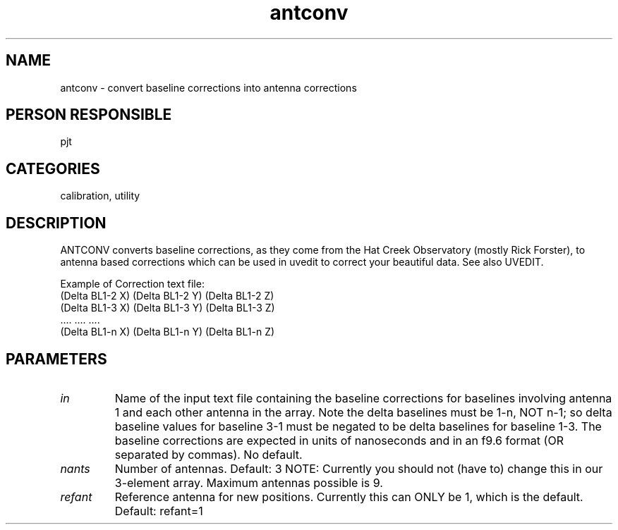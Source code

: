 .TH antconv 1
.SH NAME
antconv - convert baseline corrections into antenna corrections
.SH PERSON RESPONSIBLE
pjt
.SH CATEGORIES
calibration, utility
.SH DESCRIPTION
ANTCONV converts baseline corrections, as they
come from the Hat Creek Observatory (mostly Rick Forster),
to antenna based corrections which can be used in uvedit to
correct your beautiful data. See also UVEDIT.
.sp
Example of Correction text file:
.nf
     (Delta BL1-2 X)  (Delta BL1-2 Y) (Delta BL1-2 Z)
     (Delta BL1-3 X)  (Delta BL1-3 Y) (Delta BL1-3 Z)
         ....            ....           ....
     (Delta BL1-n X)  (Delta BL1-n Y) (Delta BL1-n Z)
.fi
.sp
.SH PARAMETERS
.TP
\fIin\fP
Name of the input text file containing the baseline corrections for
baselines involving antenna 1 and each other antenna in the array.
Note the delta baselines must be 1-n, NOT n-1; so delta baseline
values for baseline 3-1 must be negated to be delta baselines for
baseline 1-3.
The baseline corrections are expected in units of nanoseconds and
in an f9.6 format (OR separated by commas).
No default.
.TP
\fInants\fP
Number of antennas.  Default: 3
NOTE: Currently you should not (have to) change this
in our 3-element array. Maximum antennas possible is 9.
.TP
\fIrefant\fP
Reference antenna for new positions. Currently this can ONLY be
1, which is the default.
Default: refant=1
